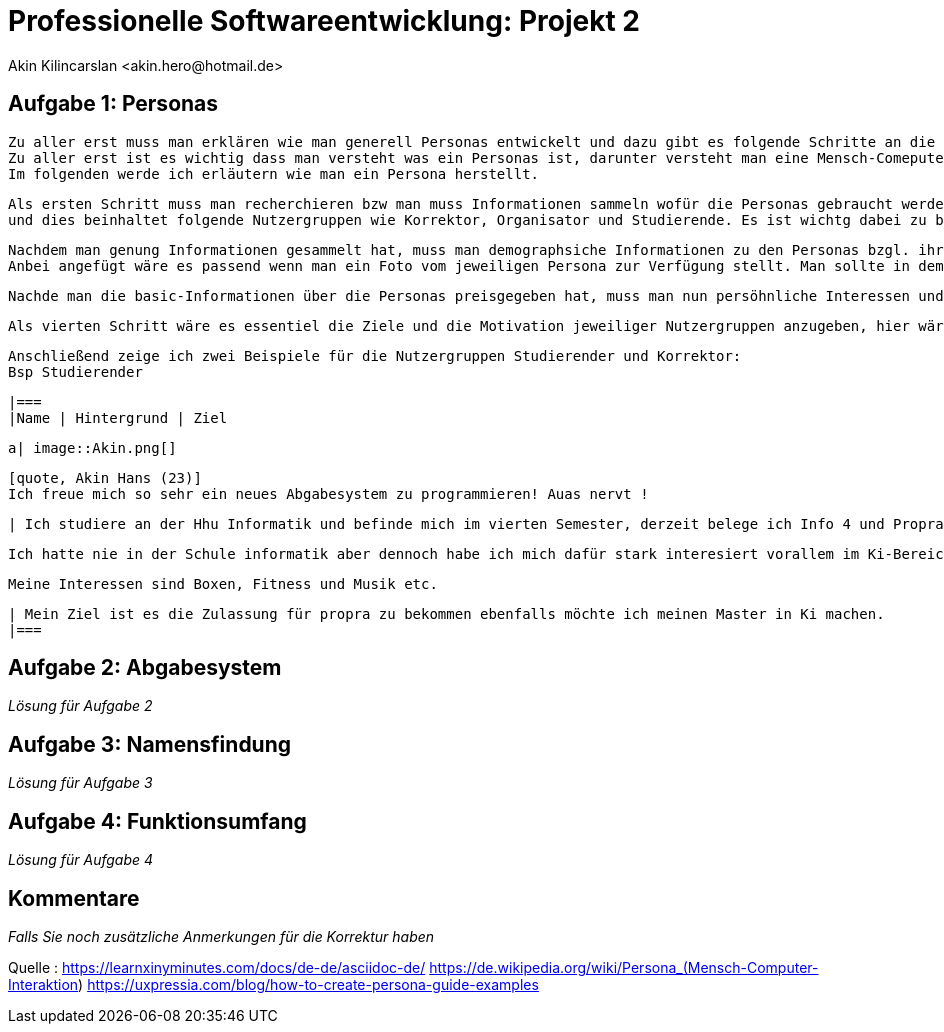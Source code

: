 
 



= Professionelle Softwareentwicklung: Projekt 2
	 Akin Kilincarslan <akin.hero@hotmail.de>


== Aufgabe 1: Personas
	Zu aller erst muss man erklären wie man generell Personas entwickelt und dazu gibt es folgende Schritte an die man sich halten muss.
	Zu aller erst ist es wichtig dass man versteht was ein Personas ist, darunter versteht man eine Mensch-Comeputer-Interaktion, die einen Prototyp für eine Nutzergruppe darstellt.
	Im folgenden werde ich erläutern wie man ein Persona herstellt.

	Als ersten Schritt muss man recherchieren bzw man muss Informationen sammeln wofür die Personas gebraucht werden. In dem Falle brauchen wir Personals für ein Abgabesystem 
	und dies beinhaltet folgende Nutzergruppen wie Korrektor, Organisator und Studierende. Es ist wichtg dabei zu beachten wie viele Persona man braucht daher ist die Recherche so notwendig.
	
	
	Nachdem man genung Informationen gesammelt hat, muss man demographsiche Informationen zu den Personas bzgl. ihrer Tätigkeit im Privatem und ihre Tätigkeit für das Abgabesystem hinzufügen.
	Anbei angefügt wäre es passend wenn man ein Foto vom jeweiligen Persona zur Verfügung stellt. Man sollte in dem Fall nur angeben das Alter, Name, Geschlecht und in welcher Semester man sich befindet vielleicht wäre es hier sogar sinnvoll wenn man erwähnt zu welcher Nutzergruppe man gehört ob man Studierender oder Korrektor ist. 
	
	
	Nachde man die basic-Informationen über die Personas preisgegeben hat, muss man nun persöhnliche Interessen und Tätigkeiten auch background genannt erwähnen, am besten wäre es wenn man angeben könne was man im privatem gerne macht und seine Leidenschaften erläutert bzgl unserer Nutzergruppen könne man erwähnen wie einem das Studium fällt ider welche Moduel besonders spaßig sind.
	
	
	Als vierten Schritt wäre es essentiel die Ziele und die Motivation jeweiliger Nutzergruppen anzugeben, hier wäre es beduetsam bezüglich sich auf das Studium zu beziehen, bzw was man nachdem Bachelor oder Master machen möchte etc.
	
	
	
	
	Anschließend zeige ich zwei Beispiele für die Nutzergruppen Studierender und Korrektor:
	Bsp Studierender
	
	
	|===
	|Name | Hintergrund | Ziel

	a| image::Akin.png[]

	[quote, Akin Hans (23)]
	Ich freue mich so sehr ein neues Abgabesystem zu programmieren! Auas nervt !

	| Ich studiere an der Hhu Informatik und befinde mich im vierten Semester, derzeit belege ich Info 4 und Propra 1.
	
	Ich hatte nie in der Schule informatik aber dennoch habe ich mich dafür stark interesiert vorallem im Ki-Bereich.
	
	Meine Interessen sind Boxen, Fitness und Musik etc.
	
	| Mein Ziel ist es die Zulassung für propra zu bekommen ebenfalls möchte ich meinen Master in Ki machen.
	|===
	
	



== Aufgabe 2: Abgabesystem

_Lösung für Aufgabe 2_

== Aufgabe 3: Namensfindung

_Lösung für Aufgabe 3_

== Aufgabe 4: Funktionsumfang

_Lösung für Aufgabe 4_

== Kommentare

_Falls Sie noch zusätzliche Anmerkungen für die Korrektur haben_



Quelle : https://learnxinyminutes.com/docs/de-de/asciidoc-de/
		https://de.wikipedia.org/wiki/Persona_(Mensch-Computer-Interaktion)
		https://uxpressia.com/blog/how-to-create-persona-guide-examples
		